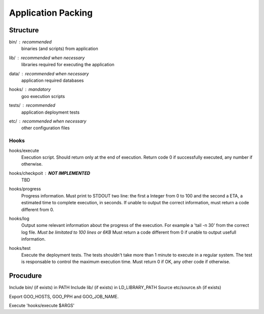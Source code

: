 Application Packing
===================

Structure
---------

bin/ : *recommended*
  binaries (and scripts) from application

lib/ : *recommended when necessary*
  libraries required for executing the application

data/ : *recommended when necessary*
  application required databases

hooks/ : *mandatory*
  goo execution scripts

tests/ : *recommended*
  application deployment tests

etc/ : *recommended when necessary*
  other configuration files

Hooks
^^^^^

hooks/execute
  Execution script. Should return only at the end of execution.
  Return code 0 if successfully executed, any number if otherwise.

hooks/checkpoit : **NOT IMPLEMENTED**
  TBD

hooks/progress
  Progress information. Must print to STDOUT two line: the first a Integer from 0 to 100 and the second a ETA, a estimated time to complete execution, in seconds.
  If unable to output the correct information, must return a code different from 0.
    
hooks/log
  Output some relevant information about the progress of the execution. For example a 'tail -n 30' from the correct log file.
  *Must be limitated to 100 lines or 6KB*
  Must return a code different from 0 if unable to output usefull information.

hooks/test
  Execute the deployment tests.
  The tests shouldn't take more than 1 minute to execute in a regular system.
  The test is responsable to control the maximum execution time.
  Must return 0 if OK, any other code if otherwise.


Procudure
---------

Include bin/ (if exists) in PATH
Include lib/ (if exists) in LD_LIBRARY_PATH
Source etc/source.sh (if exists)

Export GOO_HOSTS, GOO_PPH and GOO_JOB_NAME.

Execute 'hooks/execute $ARGS'
